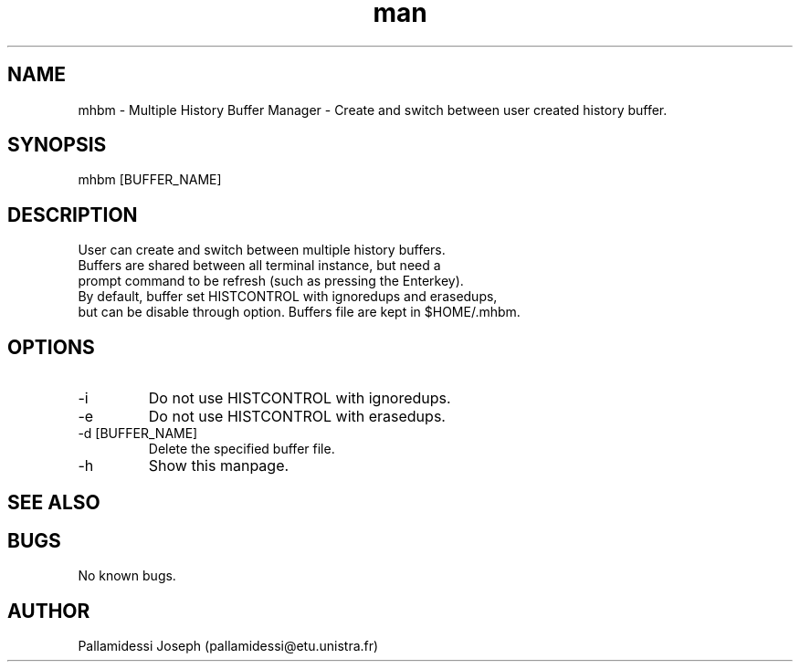 .\" Manpage for mhbm.
.\" Contact pallamidessi@etu.unistra.fr to correct errors,typos,bug or feature request.
.TH man 7 "05 July 2013" "0.1" "mhbm man page"
.SH NAME
mhbm \- Multiple History Buffer Manager - Create and switch between user created history buffer.
.SH SYNOPSIS
mhbm [BUFFER_NAME]
.SH DESCRIPTION
User can create and switch between multiple history buffers.
.br
Buffers are shared between all terminal instance, but need a
.br
prompt command to be refresh (such as pressing the Enterkey).
.br
By default, buffer set HISTCONTROL with ignoredups and erasedups,
.br
but can be disable through option. Buffers file are kept in $HOME/.mhbm.
.SH OPTIONS
.TP 
-i 
Do not use HISTCONTROL with ignoredups.
.TP 
-e 
Do not use HISTCONTROL with erasedups.
.TP 
-d [BUFFER_NAME] 
Delete the specified buffer file.
.TP 
-h 
Show this manpage.
.SH SEE ALSO
.SH BUGS
No known bugs.
.SH AUTHOR
Pallamidessi Joseph (pallamidessi@etu.unistra.fr)
